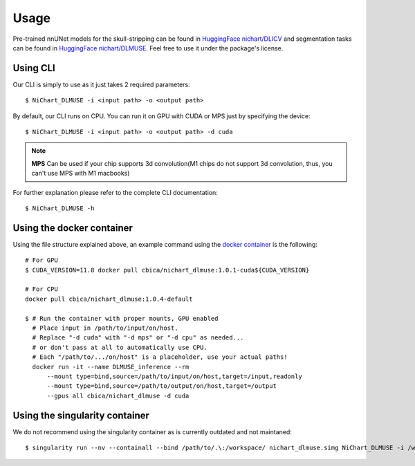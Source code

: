 #####
Usage
#####

Pre-trained nnUNet models for the skull-stripping can be found in `HuggingFace nichart/DLICV <https://huggingface.co/nichart/DLICV/tree/main>`_ and
segmentation tasks can be found in `HuggingFace nichart/DLMUSE <https://huggingface.co/nichart/DLMUSE/tree/main>`_. Feel free to use it under the package's license.

*********
Using CLI
*********

Our CLI is simply to use as it just takes 2 required parameters: ::

    $ NiChart_DLMUSE -i <input path> -o <output path>

By default, our CLI runs on CPU. You can run it on GPU with CUDA or MPS just by specifying the device: ::

    $ NiChart_DLMUSE -i <input path> -o <output path> -d cuda

.. note::

    **MPS** Can be used if your chip supports 3d convolution(M1 chips do not support 3d convolution, thus, you can't use MPS with M1 macbooks)

For further explanation please refer to the complete CLI documentation: ::

    $ NiChart_DLMUSE -h


**************************
Using the docker container
**************************

Using the file structure explained above, an example command using the `docker container <https://hub.docker.com/r/cbica/nichart_dlmuse/tags>`_
is the following: ::

    # For GPU
    $ CUDA_VERSION=11.8 docker pull cbica/nichart_dlmuse:1.0.1-cuda${CUDA_VERSION}

    # For CPU
    docker pull cbica/nichart_dlmuse:1.0.4-default

    $ # Run the container with proper mounts, GPU enabled
      # Place input in /path/to/input/on/host.
      # Replace "-d cuda" with "-d mps" or "-d cpu" as needed...
      # or don't pass at all to automatically use CPU.
      # Each "/path/to/.../on/host" is a placeholder, use your actual paths!
      docker run -it --name DLMUSE_inference --rm
          --mount type=bind,source=/path/to/input/on/host,target=/input,readonly
          --mount type=bind,source=/path/to/output/on/host,target=/output
          --gpus all cbica/nichart_dlmuse -d cuda


*******************************
Using the singularity container
*******************************

We do not recommend using the singularity container as is currently outdated and not maintaned: ::

    $ singularity run --nv --containall --bind /path/to/.\:/workspace/ nichart_dlmuse.simg NiChart_DLMUSE -i /workspace/temp/nnUNet_raw_data_base/nnUNet_raw_data/ -o /workspace/temp/nnUNet_out -p structural --derived_ROI_mappings_file /NiChart_DLMUSE/shared/dicts/MUSE_mapping_derived_rois.csv --MUSE_ROI_mappings_file /NiChart_DLMUSE/shared/dicts/MUSE_mapping_consecutive_indices.csv --nnUNet_raw_data_base /workspace/temp/nnUNet_raw_data_base/ --nnUNet_preprocessed /workspace/temp/nnUNet_preprocessed/ --model_folder /workspace/temp/nnUNet_model/ --all_in_gpu True --mode fastest --disable_tta
